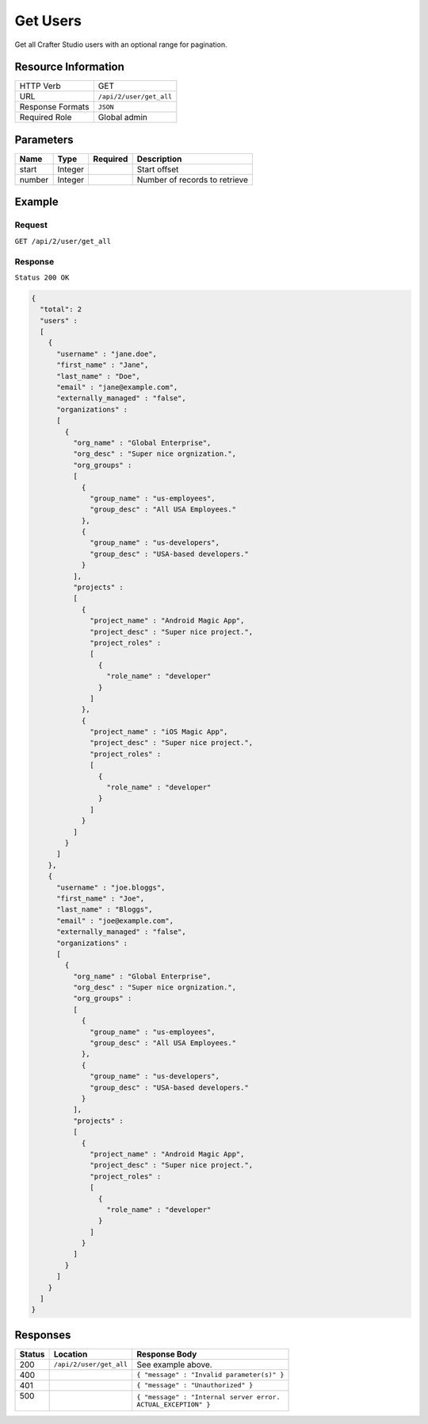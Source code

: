 .. .. include:: /includes/unicode-checkmark.rst

.. _crafter-studio-api-user-get-all:

=========
Get Users
=========

Get all Crafter Studio users with an optional range for pagination.

--------------------
Resource Information
--------------------

+----------------------------+-------------------------------------------------------------------+
|| HTTP Verb                 || GET                                                              |
+----------------------------+-------------------------------------------------------------------+
|| URL                       || ``/api/2/user/get_all``                                          |
+----------------------------+-------------------------------------------------------------------+
|| Response Formats          || ``JSON``                                                         |
+----------------------------+-------------------------------------------------------------------+
|| Required Role             || Global admin                                                     |
+----------------------------+-------------------------------------------------------------------+

----------
Parameters
----------

+---------------+-------------+---------------+--------------------------------------------------+
|| Name         || Type       || Required     || Description                                     |
+===============+=============+===============+==================================================+
|| start        || Integer    ||              || Start offset                                    |
+---------------+-------------+---------------+--------------------------------------------------+
|| number       || Integer    ||              || Number of records to retrieve                   |
+---------------+-------------+---------------+--------------------------------------------------+

-------
Example
-------

^^^^^^^
Request
^^^^^^^

``GET /api/2/user/get_all``

^^^^^^^^
Response
^^^^^^^^

``Status 200 OK``

.. code-block:: json

  {
    "total": 2
    "users" :
    [
      {
        "username" : "jane.doe",
        "first_name" : "Jane",
        "last_name" : "Doe",
        "email" : "jane@example.com",
        "externally_managed" : "false",
        "organizations" :
        [
          {
            "org_name" : "Global Enterprise",
            "org_desc" : "Super nice orgnization.",
            "org_groups" :
            [
              {
                "group_name" : "us-employees",
                "group_desc" : "All USA Employees."
              },
              {
                "group_name" : "us-developers",
                "group_desc" : "USA-based developers."
              }
            ],
            "projects" :
            [
              {
                "project_name" : "Android Magic App",
                "project_desc" : "Super nice project.",
                "project_roles" :
                [
                  {
                    "role_name" : "developer"
                  }
                ]
              },
              {
                "project_name" : "iOS Magic App",
                "project_desc" : "Super nice project.",
                "project_roles" :
                [
                  {
                    "role_name" : "developer"
                  }
                ]
              }
            ]
          }
        ]
      },
      {
        "username" : "joe.bloggs",
        "first_name" : "Joe",
        "last_name" : "Bloggs",
        "email" : "joe@example.com",
        "externally_managed" : "false",
        "organizations" :
        [
          {
            "org_name" : "Global Enterprise",
            "org_desc" : "Super nice orgnization.",
            "org_groups" :
            [
              {
                "group_name" : "us-employees",
                "group_desc" : "All USA Employees."
              },
              {
                "group_name" : "us-developers",
                "group_desc" : "USA-based developers."
              }
            ],
            "projects" :
            [
              {
                "project_name" : "Android Magic App",
                "project_desc" : "Super nice project.",
                "project_roles" :
                [
                  {
                    "role_name" : "developer"
                  }
                ]
              }
            ]
          }
        ]
      }
    ]
  }

---------
Responses
---------

+---------+------------------------------------------+---------------------------------------------------+
|| Status || Location                                || Response Body                                    |
+=========+==========================================+===================================================+
|| 200    || ``/api/2/user/get_all``                 || See example above.                               |
+---------+------------------------------------------+---------------------------------------------------+
|| 400    ||                                         || ``{ "message" : "Invalid parameter(s)" }``       |
+---------+------------------------------------------+---------------------------------------------------+
|| 401    ||                                         || ``{ "message" : "Unauthorized" }``               |
+---------+------------------------------------------+---------------------------------------------------+
|| 500    ||                                         || ``{ "message" : "Internal server error.``        |
||        ||                                         || ``ACTUAL_EXCEPTION" }``                          |
+---------+------------------------------------------+---------------------------------------------------+
